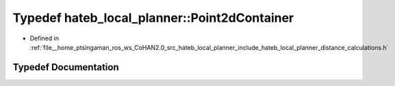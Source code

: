 .. _exhale_typedef_namespacehateb__local__planner_1aada6c9abcaa246f092095786ca9bf598:

Typedef hateb_local_planner::Point2dContainer
=============================================

- Defined in :ref:`file__home_ptsingaman_ros_ws_CoHAN2.0_src_hateb_local_planner_include_hateb_local_planner_distance_calculations.h`


Typedef Documentation
---------------------


.. doxygentypedef:: hateb_local_planner::Point2dContainer
   :project: CoHAN2.0